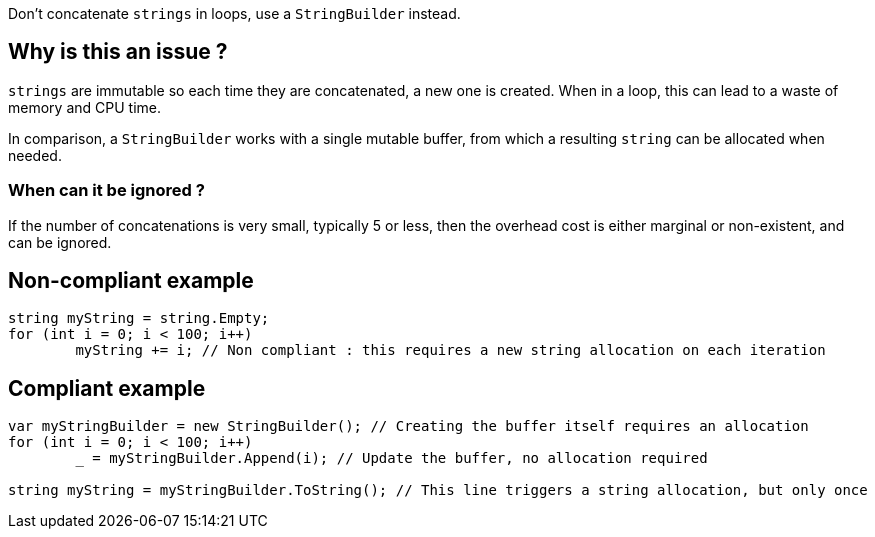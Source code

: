 :!sectids:

Don't concatenate `strings` in loops, use a `StringBuilder` instead.

## Why is this an issue ?

`strings` are immutable so each time they are concatenated, a new one is created. When in a loop, this can lead to a waste of memory and CPU time.

In comparison, a `StringBuilder` works with a single mutable buffer, from which a resulting `string` can be allocated when needed.

### When can it be ignored ?

If the number of concatenations is very small, typically 5 or less, then the overhead cost is either marginal or non-existent, and can be ignored.

## Non-compliant example

[source, cs]
----
string myString = string.Empty;
for (int i = 0; i < 100; i++)
	myString += i; // Non compliant : this requires a new string allocation on each iteration
----

## Compliant example

[source, cs]
----
var myStringBuilder = new StringBuilder(); // Creating the buffer itself requires an allocation
for (int i = 0; i < 100; i++)
	_ = myStringBuilder.Append(i); // Update the buffer, no allocation required

string myString = myStringBuilder.ToString(); // This line triggers a string allocation, but only once
----
